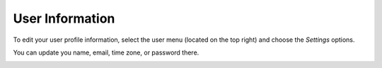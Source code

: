 .. _user_user_info:

.. index:: User Information

User Information
================

To edit your user profile information, select the user menu (located on the top right) and choose the *Settings* options.  

You can update you name, email, time zone, or password there. 

.. image:: images/User-Menu.jpg
	:width: 500 px
